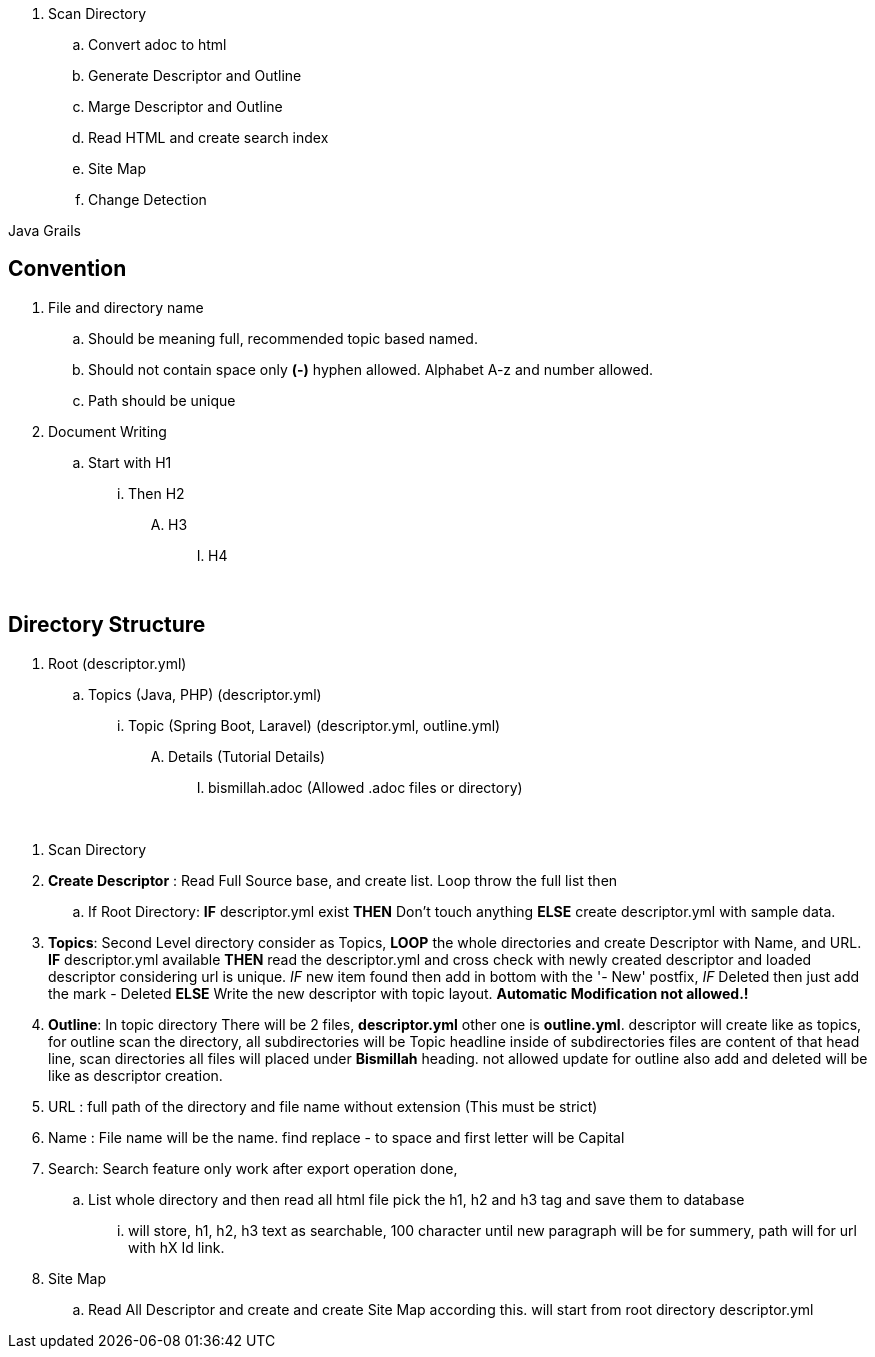 
. Scan Directory
.. Convert adoc to html
.. Generate Descriptor and Outline
.. Marge Descriptor and Outline
.. Read HTML and create search index
.. Site Map
.. Change Detection


Java Grails


== Convention
. File and directory name
.. Should be meaning full, recommended topic based named.
.. Should not contain space only *(-)* hyphen allowed. Alphabet A-z and number allowed.
.. Path should be unique
. Document Writing
.. Start with H1
... Then H2
.... H3
..... H4


{blank} +

== Directory Structure
. Root (descriptor.yml)
.. Topics (Java, PHP) (descriptor.yml)
... Topic (Spring Boot, Laravel) (descriptor.yml, outline.yml)
.... Details (Tutorial Details)
..... bismillah.adoc (Allowed .adoc files or directory)




{blank} +

. Scan Directory
. *Create Descriptor* : Read Full Source base, and create list. Loop throw the full list then
.. If Root Directory: *IF* descriptor.yml exist *THEN* Don't touch anything *ELSE* create descriptor.yml with sample data.

. *Topics*: Second Level directory consider as Topics, *LOOP* the whole directories and create Descriptor with Name, and URL.
*IF* descriptor.yml available *THEN* read the descriptor.yml and cross check with newly created descriptor and loaded descriptor considering url is unique. _IF_
new item found then add in bottom with the '- New' postfix, _IF_ Deleted then just add the mark - Deleted *ELSE* Write the new descriptor with topic layout. *Automatic Modification not allowed.!*

. *Outline*: In topic directory There will be 2 files, *descriptor.yml* other one is *outline.yml*. descriptor will create like as topics, for outline scan the directory, all
subdirectories will be Topic headline inside of subdirectories files are content of that head line, scan directories all files will placed under *Bismillah* heading. not allowed
update for outline also add and deleted will be like as descriptor creation.

. URL : full path of the directory and file name without extension (This must be strict)
. Name : File name will be the name. find replace - to space and first letter will be Capital

. Search: Search feature only work after export operation done,
.. List whole directory and then read all html file pick the h1, h2 and h3 tag and save them to database
... will store, h1, h2, h3 text as searchable, 100 character until new paragraph will be for summery, path will
for url with hX Id link.


. Site Map
.. Read All Descriptor and create and create Site Map according this. will start from root directory descriptor.yml